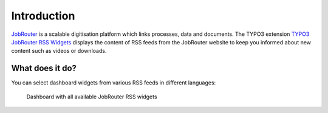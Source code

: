 .. _introduction:

============
Introduction
============

`JobRouter <https://www.jobrouter.com/>`_ is a scalable digitisation platform
which links processes, data and documents. The TYPO3 extension `TYPO3 JobRouter
RSS Widgets <https://github.com/brotkrueml/typo3-jobrouter-rss-widgets>`_
displays the content of RSS feeds from the JobRouter website to keep you
informed about new content such as videos or downloads.


What does it do?
================

You can select dashboard widgets from various RSS feeds in different languages:

.. figure:: _images/widgets-overview.png
   :alt: Dashboard with all available JobRouter RSS widgets

   Dashboard with all available JobRouter RSS widgets
